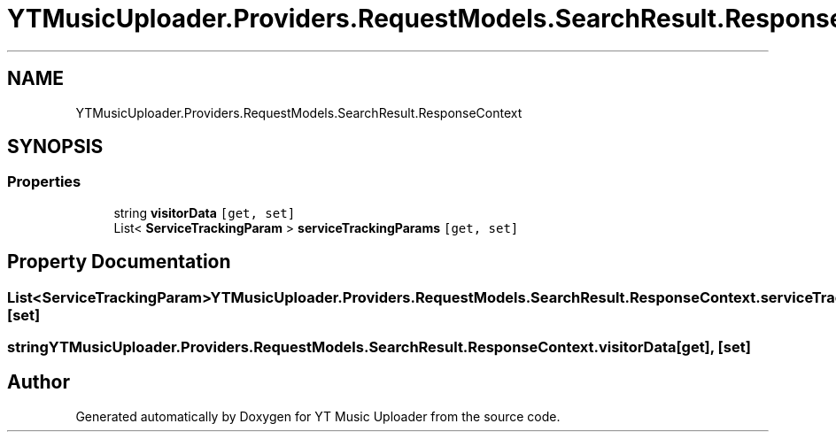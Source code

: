 .TH "YTMusicUploader.Providers.RequestModels.SearchResult.ResponseContext" 3 "Wed Aug 26 2020" "YT Music Uploader" \" -*- nroff -*-
.ad l
.nh
.SH NAME
YTMusicUploader.Providers.RequestModels.SearchResult.ResponseContext
.SH SYNOPSIS
.br
.PP
.SS "Properties"

.in +1c
.ti -1c
.RI "string \fBvisitorData\fP\fC [get, set]\fP"
.br
.ti -1c
.RI "List< \fBServiceTrackingParam\fP > \fBserviceTrackingParams\fP\fC [get, set]\fP"
.br
.in -1c
.SH "Property Documentation"
.PP 
.SS "List<\fBServiceTrackingParam\fP> YTMusicUploader\&.Providers\&.RequestModels\&.SearchResult\&.ResponseContext\&.serviceTrackingParams\fC [get]\fP, \fC [set]\fP"

.SS "string YTMusicUploader\&.Providers\&.RequestModels\&.SearchResult\&.ResponseContext\&.visitorData\fC [get]\fP, \fC [set]\fP"


.SH "Author"
.PP 
Generated automatically by Doxygen for YT Music Uploader from the source code\&.
